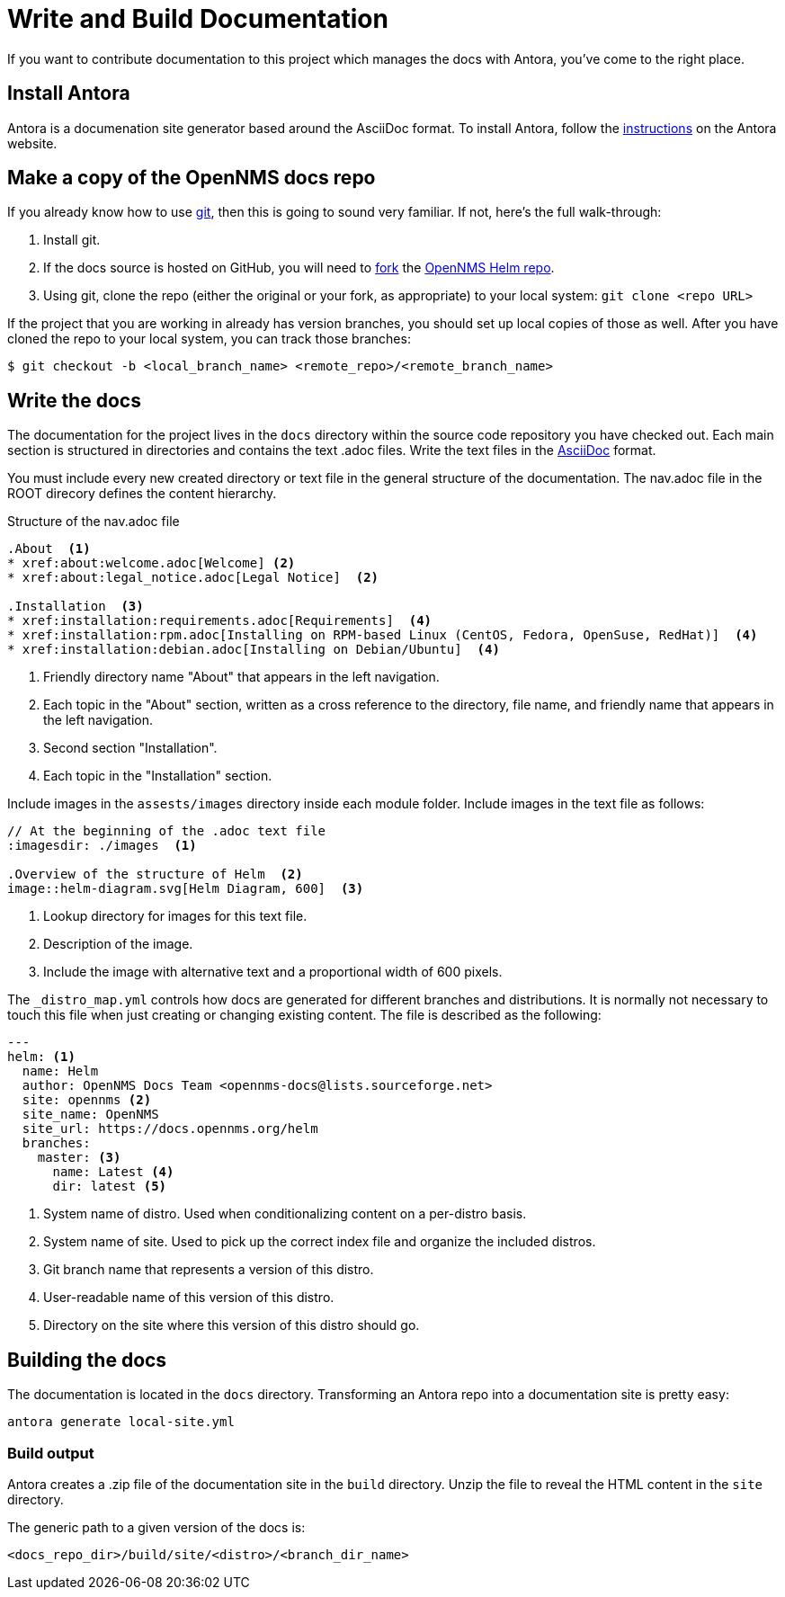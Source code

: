 :imagesdir: ../assets/images
= Write and Build Documentation

If you want to contribute documentation to this project which manages the docs with Antora, you’ve come to the right place.

== Install Antora

Antora is a documenation site generator based around the AsciiDoc format. 
To install Antora, follow the https://docs.antora.org/antora/2.2/install/install-antora/[instructions] on the Antora website.  

== Make a copy of the OpenNMS docs repo

If you already know how to use https://git-scm.com/[git], then this is going to sound very familiar.
If not, here’s the full walk-through:

1. Install git.
2. If the docs source is hosted on GitHub, you will need to https://help.github.com/articles/fork-a-repo/[fork] the https://github.com/OpenNMS/opennms-helm[OpenNMS Helm repo].
3. Using git, clone the repo (either the original or your fork, as appropriate) to your local system: `git clone <repo URL>`

If the project that you are working in already has version branches, you should set up local copies of those as well.
After you have cloned the repo to your local system, you can track those branches:

[source, shell]
----
$ git checkout -b <local_branch_name> <remote_repo>/<remote_branch_name>
----

== Write the docs

The documentation for the project lives in the `docs` directory within the source code repository you have checked out.
Each main section is structured in directories and contains the text .adoc files.
Write the text files in the http://asciidoctor.org/docs/asciidoc-syntax-quick-reference/[AsciiDoc] format.

You must include every new created directory or text file in the general structure of the documentation.
The nav.adoc file in the ROOT direcory defines the content hierarchy.

.Structure of the nav.adoc file
[source]
----

.About  <1>
* xref:about:welcome.adoc[Welcome] <2>
* xref:about:legal_notice.adoc[Legal Notice]  <2>

.Installation  <3>
* xref:installation:requirements.adoc[Requirements]  <4>
* xref:installation:rpm.adoc[Installing on RPM-based Linux (CentOS, Fedora, OpenSuse, RedHat)]  <4>
* xref:installation:debian.adoc[Installing on Debian/Ubuntu]  <4>
----
<1> Friendly directory name "About" that appears in the left navigation.
<2> Each topic in the "About" section, written as a cross reference to the directory, file name, and friendly name that appears in the left navigation. 
<3> Second section "Installation".
<4> Each topic in the "Installation" section. 

Include images in the `assests/images` directory inside each module folder.
Include images in the text file as follows:

[source]
----
// At the beginning of the .adoc text file
:imagesdir: ./images  <1>

.Overview of the structure of Helm  <2>
image::helm-diagram.svg[Helm Diagram, 600]  <3>
----

<1> Lookup directory for images for this text file.
<2> Description of the image.
<3> Include the image with alternative text and a proportional width of 600 pixels.

The `_distro_map.yml` controls how docs are generated for different branches and distributions.
It is normally not necessary to touch this file when just creating or changing existing content.
The file is described as the following:

[source]
----
---
helm: <1>
  name: Helm
  author: OpenNMS Docs Team <opennms-docs@lists.sourceforge.net>
  site: opennms <2>
  site_name: OpenNMS
  site_url: https://docs.opennms.org/helm
  branches:
    master: <3>
      name: Latest <4>
      dir: latest <5>

----
<1> System name of distro. 
Used when conditionalizing content on a per-distro basis.
<2> System name of site. 
Used to pick up the correct index file and organize the included distros.
<3> Git branch name that represents a version of this distro.
<4> User-readable name of this version of this distro.
<5> Directory on the site where this version of this distro should go.

== Building the docs

The documentation is located in the `docs` directory.
Transforming an Antora repo into a documentation site is pretty easy:

[source, shell]
----
antora generate local-site.yml
----

=== Build output

Antora creates a .zip file of the documentation site in the `build` directory. 
Unzip the file to reveal the HTML content in the `site` directory. 

The generic path to a given version of the docs is:

[source, shell]
----
<docs_repo_dir>/build/site/<distro>/<branch_dir_name>
----


